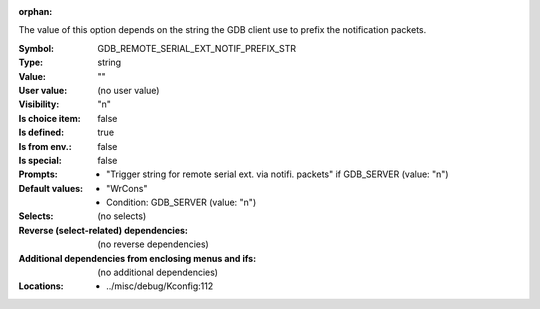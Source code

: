 :orphan:

.. title:: GDB_REMOTE_SERIAL_EXT_NOTIF_PREFIX_STR

.. option:: CONFIG_GDB_REMOTE_SERIAL_EXT_NOTIF_PREFIX_STR:
.. _CONFIG_GDB_REMOTE_SERIAL_EXT_NOTIF_PREFIX_STR:

The value of this option depends on the string the GDB client use to
prefix the notification packets.



:Symbol:           GDB_REMOTE_SERIAL_EXT_NOTIF_PREFIX_STR
:Type:             string
:Value:            ""
:User value:       (no user value)
:Visibility:       "n"
:Is choice item:   false
:Is defined:       true
:Is from env.:     false
:Is special:       false
:Prompts:

 *  "Trigger string for remote serial ext. via notifi. packets" if GDB_SERVER (value: "n")
:Default values:

 *  "WrCons"
 *   Condition: GDB_SERVER (value: "n")
:Selects:
 (no selects)
:Reverse (select-related) dependencies:
 (no reverse dependencies)
:Additional dependencies from enclosing menus and ifs:
 (no additional dependencies)
:Locations:
 * ../misc/debug/Kconfig:112